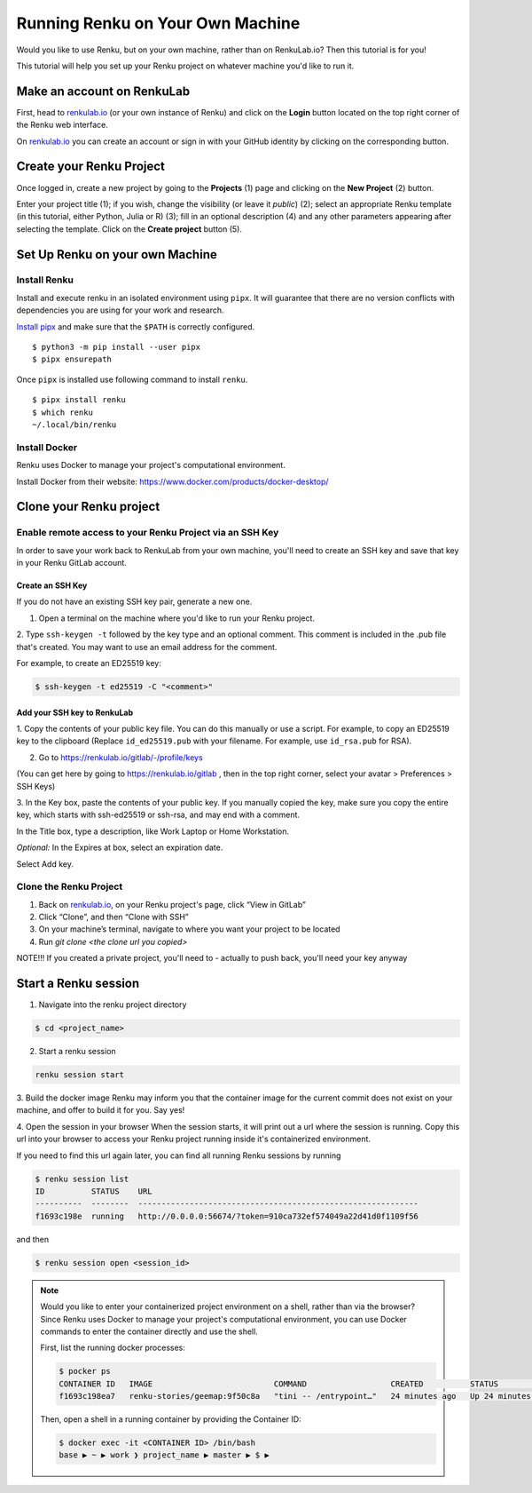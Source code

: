 .. _own_machine:

Running Renku on Your Own Machine
=================================

Would you like to use Renku, but on your own machine, rather than on RenkuLab.io? Then this tutorial is for you!

This tutorial will help you set up your Renku project on whatever machine you'd like to run it.


Make an account on RenkuLab
---------------------------

First, head to renkulab.io_ (or your own instance of
Renku) and click on the **Login** button located on the top right corner of
the Renku web interface.

On renkulab.io_ you can create an account or sign in with your GitHub
identity by clicking on the corresponding button.



Create your Renku Project
-------------------------

Once logged in, create a new project by going to the **Projects** (1) page
and clicking on the **New Project** (2) button.

.. image:: ../_static/images/ui_01_create-project.png
    :width: 100%
    :align: center
    :alt: Head to new project page

Enter your project title (1); if you wish, change
the visibility (or leave it *public*) (2); select an appropriate Renku
template (in this tutorial, either Python, Julia or R) (3); fill in an optional description
(4) and any other parameters appearing after selecting the template.
Click on the **Create project** button (5).

.. image:: ../_static/images/ui_02_new-project.png
    :width: 100%
    :align: center
    :alt: Create a new project



Set Up Renku on your own Machine
--------------------------------

Install Renku
^^^^^^^^^^^^^

Install and execute renku in an isolated environment using ``pipx``.
It will guarantee that there are no version conflicts with dependencies
you are using for your work and research.

`Install pipx <https://github.com/pipxproject/pipx#install-pipx>`_
and make sure that the ``$PATH`` is correctly configured.

::

    $ python3 -m pip install --user pipx
    $ pipx ensurepath

Once ``pipx`` is installed use following command to install ``renku``.

::

    $ pipx install renku
    $ which renku
    ~/.local/bin/renku



Install Docker
^^^^^^^^^^^^^^

Renku uses Docker to manage your project's computational environment.

Install Docker from their website: https://www.docker.com/products/docker-desktop/


Clone your Renku project
------------------------


Enable remote access to your Renku Project via an SSH Key
^^^^^^^^^^^^^^^^^^^^^^^^^^^^^^^^^^^^^^^^^^^^^^^^^^^^^^^^^

In order to save your work back to RenkuLab from your own machine, you'll need to create an SSH key and save that key in
your Renku GitLab account.

Create an SSH Key
~~~~~~~~~~~~~~~~~

If you do not have an existing SSH key pair, generate a new one.


1. Open a terminal on the machine where you'd like to run your Renku project.

2. Type ``ssh-keygen -t`` followed by the key type and an optional comment.
This comment is included in the .pub file that's created.
You may want to use an email address for the comment.

For example, to create an ED25519 key:

.. code-block:: shell-session

    $ ssh-keygen -t ed25519 -C "<comment>"


Add your SSH key to RenkuLab
~~~~~~~~~~~~~~~~~~~~~~~~~~~~

1. Copy the contents of your public key file. You can do this manually or use a script.
For example, to copy an ED25519 key to the clipboard
(Replace ``id_ed25519.pub`` with your filename. For example, use ``id_rsa.pub`` for RSA).

.. tabbed:: macOS

    .. code-block:: console

        $ tr -d '\n' < ~/.ssh/id_ed25519.pub | pbcopy


.. tabbed:: Linux

    This requires the ``xclip`` package

    .. code-block:: console

        $ xclip -sel clip < ~/.ssh/id_ed25519.pub

.. tabbed:: Git Bash on Windows

    .. code-block:: console

        $ cat ~/.ssh/id_ed25519.pub | clip


2. Go to https://renkulab.io/gitlab/-/profile/keys

(You can get here by going to https://renkulab.io/gitlab , then in the top right corner, select your avatar > Preferences > SSH Keys)

3. In the Key box, paste the contents of your public key.
If you manually copied the key, make sure you copy the entire key,
which starts with ssh-ed25519 or ssh-rsa, and may end with a comment.


In the Title box, type a description, like Work Laptop or
Home Workstation.


`Optional:` In the Expires at box, select an expiration date.


Select Add key.





Clone the Renku Project
^^^^^^^^^^^^^^^^^^^^^^^

1. Back on renkulab.io_, on your Renku project's page, click “View in GitLab”
2. Click “Clone”, and then “Clone with SSH”
3. On your machine’s terminal, navigate to where you want your project to be located
4. Run `git clone <the clone url you copied>`

NOTE!!! If you created a private project, you'll need to - actually to push back, you'll need your key anyway

Start a Renku session
---------------------

1. Navigate into the renku project directory

.. code-block:: shell-session

    $ cd <project_name>


2. Start a renku session

.. code-block:: shell-session

    renku session start


3. Build the docker image
Renku may inform you that the container image for the current commit does not exist on your machine, and offer to build
it for you. Say yes!

4. Open the session in your browser
When the session starts, it will print out a url where the session is running.
Copy this url into your browser to access your Renku project running inside it's containerized environment.

If you need to find this url again later, you can find all running Renku sessions by running

.. code-block:: shell-session

    $ renku session list
    ID          STATUS    URL
    ----------  --------  ------------------------------------------------------------
    f1693c198e  running   http://0.0.0.0:56674/?token=910ca732ef574049a22d41d0f1109f56

and then

.. code-block:: shell-session

    $ renku session open <session_id>

.. note::

    Would you like to enter your containerized project environment on a shell, rather than via the browser?
    Since Renku uses Docker to manage your project's computational environment, you can use Docker commands to enter the
    container directly and use the shell.


    First, list the running docker processes:

    .. code-block:: console

        $ pocker ps
        CONTAINER ID   IMAGE                          COMMAND                  CREATED          STATUS          PORTS                     NAMES
        f1693c198ea7   renku-stories/geemap:9f50c8a   "tini -- /entrypoint…"   24 minutes ago   Up 24 minutes   0.0.0.0:56674->8888/tcp   dazzling_ishizaka


    Then, open a shell in a running container by providing the Container ID:

    .. code-block:: console

        $ docker exec -it <CONTAINER ID> /bin/bash
        base ▶ ~ ▶ work ❯ project_name ▶ master ▶ $ ▶


.. _renkulab.io: https://renkulab.io
